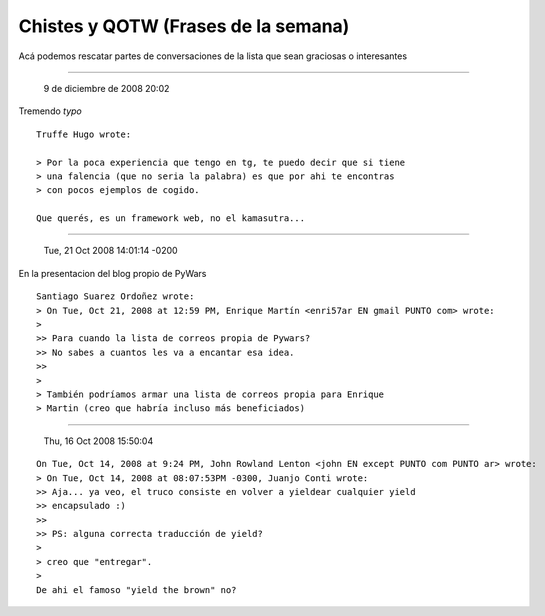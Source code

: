 
Chistes y QOTW (Frases de la semana)
====================================

Acá podemos rescatar partes de conversaciones de la lista que sean graciosas o interesantes

-------------------------

 9 de diciembre de 2008 20:02

Tremendo *typo*

::

   Truffe Hugo wrote:

   > Por la poca experiencia que tengo en tg, te puedo decir que si tiene
   > una falencia (que no seria la palabra) es que por ahi te encontras
   > con pocos ejemplos de cogido.

   Que querés, es un framework web, no el kamasutra...

-------------------------

 Tue, 21 Oct 2008 14:01:14 -0200

En la presentacion del blog propio de PyWars

::

   Santiago Suarez Ordoñez wrote:
   > On Tue, Oct 21, 2008 at 12:59 PM, Enrique Martín <enri57ar EN gmail PUNTO com> wrote:
   >
   >> Para cuando la lista de correos propia de Pywars?
   >> No sabes a cuantos les va a encantar esa idea.
   >>
   >
   > También podríamos armar una lista de correos propia para Enrique
   > Martin (creo que habría incluso más beneficiados)

-------------------------

 Thu, 16 Oct 2008 15:50:04

::

   On Tue, Oct 14, 2008 at 9:24 PM, John Rowland Lenton <john EN except PUNTO com PUNTO ar> wrote:
   > On Tue, Oct 14, 2008 at 08:07:53PM -0300, Juanjo Conti wrote:
   >> Aja... ya veo, el truco consiste en volver a yieldear cualquier yield
   >> encapsulado :)
   >>
   >> PS: alguna correcta traducción de yield?
   >
   > creo que "entregar".
   >
   De ahi el famoso "yield the brown" no?

.. ############################################################################


